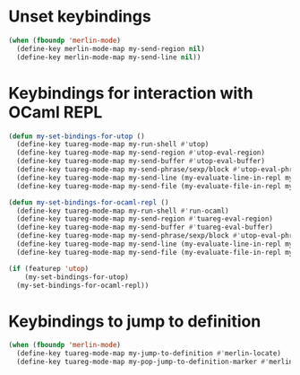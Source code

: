 * Unset keybindings
  #+begin_src emacs-lisp
    (when (fboundp 'merlin-mode)
      (define-key merlin-mode-map my-send-region nil)
      (define-key merlin-mode-map my-send-line nil))
  #+end_src


* Keybindings for interaction with OCaml REPL
  #+begin_src emacs-lisp
    (defun my-set-bindings-for-utop ()
      (define-key tuareg-mode-map my-run-shell #'utop)
      (define-key tuareg-mode-map my-send-region #'utop-eval-region)
      (define-key tuareg-mode-map my-send-buffer #'utop-eval-buffer)
      (define-key tuareg-mode-map my-send-phrase/sexp/block #'utop-eval-phrase)
      (define-key tuareg-mode-map my-send-line (my-evaluate-line-in-repl my-ocaml-send-line utop-eval-region))
      (define-key tuareg-mode-map my-send-file (my-evaluate-file-in-repl my-ocaml-send-file utop-eval-region)))
    
    (defun my-set-bindings-for-ocaml-repl ()
      (define-key tuareg-mode-map my-run-shell #'run-ocaml)
      (define-key tuareg-mode-map my-send-region #'tuareg-eval-region)
      (define-key tuareg-mode-map my-send-buffer #'tuareg-eval-buffer)
      (define-key tuareg-mode-map my-send-phrase/sexp/block #'utop-eval-phrase)
      (define-key tuareg-mode-map my-send-line (my-evaluate-line-in-repl my-ocaml-send-line tuareg-eval-region))
      (define-key tuareg-mode-map my-send-file (my-evaluate-file-in-repl my-ocaml-send-file tuareg-eval-region)))
    
    (if (featurep 'utop)
        (my-set-bindings-for-utop)
      (my-set-bindings-for-ocaml-repl))
  #+end_src


* Keybindings to jump to definition
  #+begin_src emacs-lisp
    (when (fboundp 'merlin-mode)
      (define-key tuareg-mode-map my-jump-to-definition #'merlin-locate)
      (define-key tuareg-mode-map my-pop-jump-to-definition-marker #'merlin-pop-stack))
  #+end_src

